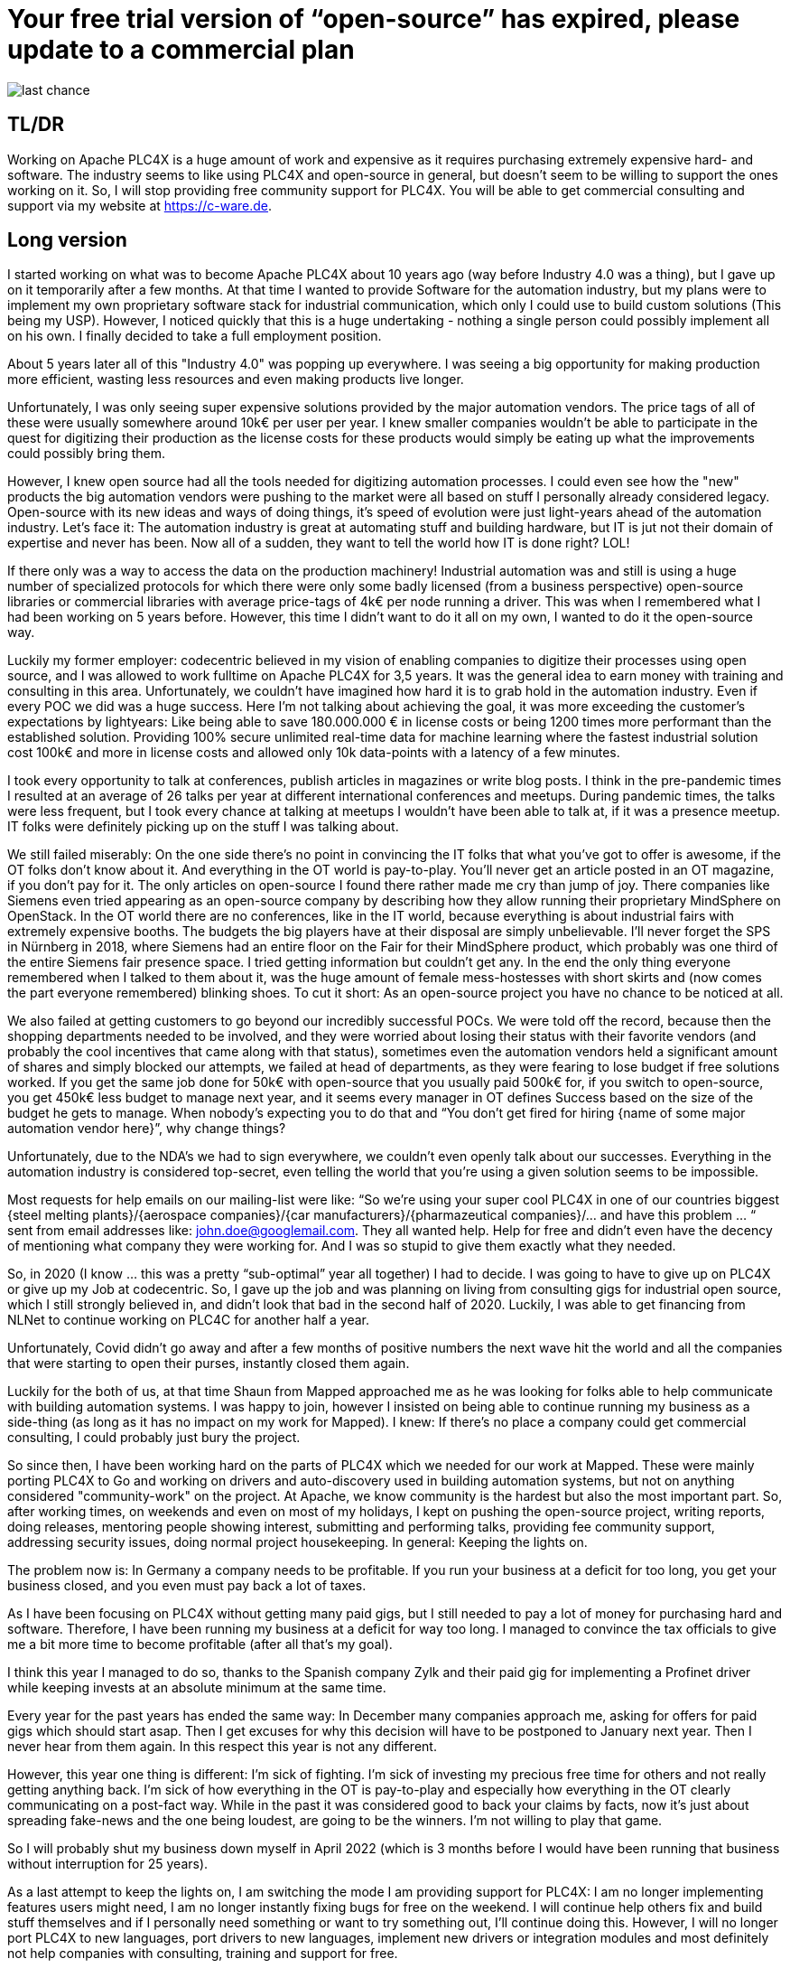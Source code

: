 # Your free trial version of “open-source” has expired, please update to a commercial plan

image::last-chance.jpg[]

## TL/DR

Working on Apache PLC4X is a huge amount of work and expensive as it requires purchasing extremely expensive hard- and software. The industry seems to like using PLC4X and open-source in general, but doesn't seem to be willing to support the ones working on it. So, I will stop providing free community support for PLC4X. You will be able to get commercial consulting and support via my website at https://c-ware.de.

## Long version

I started working on what was to become Apache PLC4X about 10 years ago (way before Industry 4.0 was a thing), but I gave up on it temporarily after a few months. At that time I wanted to provide Software for the automation industry, but my plans were to implement my own proprietary software stack for industrial communication, which only I could use to build custom solutions (This being my USP). However, I noticed quickly that this is a huge undertaking - nothing a single person could possibly implement all on his own. I finally decided to take a full employment position.

About 5 years later all of this "Industry 4.0" was popping up everywhere. I was seeing a big opportunity for making production more efficient, wasting less resources and even making products live longer.

Unfortunately, I was only seeing super expensive solutions provided by the major automation vendors. The price tags of all of these were usually somewhere around 10k€ per user per year. I knew smaller companies wouldn't be able to participate in the quest for digitizing their production as the license costs for these products would simply be eating up what the improvements could possibly bring them.

However, I knew open source had all the tools needed for digitizing automation processes. I could even see how the "new" products the big automation vendors were pushing to the market were all based on stuff I personally already considered legacy. Open-source with its new ideas and ways of doing things, it's speed of evolution were just light-years ahead of the automation industry. Let's face it: The automation industry is great at automating stuff and building hardware, but IT is jut not their domain of expertise and never has been. Now all of a sudden, they want to tell the world how IT is done right? LOL!

If there only was a way to access the data on the production machinery! Industrial automation was and still is using a huge number of specialized protocols for which there were only some badly licensed (from a business perspective) open-source libraries or commercial libraries with average price-tags of 4k€ per node running a driver. This was when I remembered what I had been working on 5 years before. However, this time I didn't want to do it all on my own, I wanted to do it the open-source way.

Luckily my former employer: codecentric believed in my vision of enabling companies to digitize their processes using open source, and I was allowed to work fulltime on Apache PLC4X for 3,5 years. It was the general idea to earn money with training and consulting in this area. Unfortunately, we couldn't have imagined how hard it is to grab hold in the automation industry. Even if every POC we did was a huge success. Here I'm not talking about achieving the goal, it was more exceeding the customer's expectations by lightyears: Like being able to save 180.000.000 € in license costs or being 1200 times more performant than the established solution. Providing 100% secure unlimited real-time data for machine learning where the fastest industrial solution cost 100k€ and more in license costs and allowed only 10k data-points with a latency of a few minutes.

I took every opportunity to talk at conferences, publish articles in magazines or write blog posts. I think in the pre-pandemic times I resulted at an average of 26 talks per year at different international conferences and meetups. During pandemic times, the talks were less frequent, but I took every chance at talking at meetups I wouldn't have been able to talk at, if it was a presence meetup. IT folks were definitely picking up on the stuff I was talking about.

We still failed miserably: On the one side there's no point in convincing the IT folks that what you've got to offer is awesome, if the OT folks don't know about it. And everything in the OT world is pay-to-play. You'll never get an article posted in an OT magazine, if you don't pay for it. The only articles on open-source I found there rather made me cry than jump of joy. There companies like Siemens even tried appearing as an open-source company by describing how they allow running their proprietary MindSphere on OpenStack. In the OT world there are no conferences, like in the IT world, because everything is about industrial fairs with extremely expensive booths. The budgets the big players have at their disposal are simply unbelievable. I'll never forget the SPS in Nürnberg in 2018, where Siemens had an entire floor on the Fair for their MindSphere product, which probably was one third of the entire Siemens fair presence space. I tried getting information but couldn't get any. In the end the only thing everyone remembered when I talked to them about it, was the huge amount of female mess-hostesses with short skirts and (now comes the part everyone remembered) blinking shoes. To cut it short: As an open-source project you have no chance to be noticed at all.

We also failed at getting customers to go beyond our incredibly successful POCs. We were told off the record, because then the shopping departments needed to be involved, and they were worried about losing their status with their favorite vendors (and probably the cool incentives that came along with that status), sometimes even the automation vendors held a significant amount of shares and simply blocked our attempts, we failed at head of departments, as they were fearing to lose budget if free solutions worked. If you get the same job done for 50k€ with open-source that you usually paid 500k€ for, if you switch to open-source, you get 450k€ less budget to manage next year, and it seems every manager in OT defines Success based on the size of the budget he gets to manage. When nobody's expecting you to do that and “You don't get fired for hiring {name of some major automation vendor here}”, why change things?

Unfortunately, due to the NDA's we had to sign everywhere, we couldn't even openly talk about our successes. Everything in the automation industry is considered top-secret, even telling the world that you're using a given solution seems to be impossible.

Most requests for help emails on our mailing-list were like: “So we're using your super cool PLC4X in one of our countries biggest {steel melting plants}/{aerospace companies}/{car manufacturers}/{pharmazeutical companies}/... and have this problem … “ sent from email addresses like: john.doe@googlemail.com. They all wanted help. Help for free and didn't even have the decency of mentioning what company they were working for. And I was so stupid to give them exactly what they needed.

So, in 2020 (I know … this was a pretty “sub-optimal” year all together) I had to decide. I was going to have to give up on PLC4X or give up my Job at codecentric. So, I gave up the job and was planning on living from consulting gigs for industrial open source, which I still strongly believed in, and didn't look that bad in the second half of 2020. Luckily, I was able to get financing from NLNet to continue working on PLC4C for another half a year.

Unfortunately, Covid didn't go away and after a few months of positive numbers the next wave hit the world and all the companies that were starting to open their purses, instantly closed them again.

Luckily for the both of us, at that time Shaun from Mapped approached me as he was looking for folks able to help communicate with building automation systems. I was happy to join, however I insisted on being able to continue running my business as a side-thing (as long as it has no impact on my work for Mapped). I knew: If there's no place a company could get commercial consulting, I could probably just bury the project.

So since then, I have been working hard on the parts of PLC4X which we needed for our work at Mapped. These were mainly porting PLC4X to Go and working on drivers and auto-discovery used in building automation systems, but not on anything considered "community-work" on the project. At Apache, we know community is the hardest but also the most important part. So, after working times, on weekends and even on most of my holidays, I kept on pushing the open-source project, writing reports, doing releases, mentoring people showing interest, submitting and performing talks, providing fee community support, addressing security issues, doing normal project housekeeping. In general: Keeping the lights on.

The problem now is: In Germany a company needs to be profitable. If you run your business at a deficit for too long, you get your business closed, and you even must pay back a lot of taxes.

As I have been focusing on PLC4X without getting many paid gigs, but I still needed to pay a lot of money for purchasing hard and software. Therefore, I have been running my business at a deficit for way too long. I managed to convince the tax officials to give me a bit more time to become profitable (after all that's my goal).

I think this year I managed to do so, thanks to the Spanish company Zylk and their paid gig for implementing a Profinet driver while keeping invests at an absolute minimum at the same time.

Every year for the past years has ended the same way: In December many companies approach me, asking for offers for paid gigs which should start asap. Then I get excuses for why this decision will have to be postponed to January next year. Then I never hear from them again. In this respect this year is not any different.

However, this year one thing is different: I'm sick of fighting. I'm sick of investing my precious free time for others and not really getting anything back. I'm sick of how everything in the OT is pay-to-play and especially how everything in the OT clearly communicating on a post-fact way. While in the past it was considered good to back your claims by facts, now it's just about spreading fake-news and the one being loudest, are going to be the winners. I'm not willing to play that game.

So I will probably shut my business down myself in April 2022 (which is 3 months before I would have been running that business without interruption for 25 years).

As a last attempt to keep the lights on, I am switching the mode I am providing support for PLC4X: I am no longer implementing features users might need, I am no longer instantly fixing bugs for free on the weekend. I will continue help others fix and build stuff themselves and if I personally need something or want to try something out, I'll continue doing this. However, I will no longer port PLC4X to new languages, port drivers to new languages, implement new drivers or integration modules and most definitely not help companies with consulting, training and support for free.

For support, I always provided commercial support and will continue to do so. Same with consulting and training. But beyond that, I have set up a new section on my website, in which I list various things that have been asked for a lot in the past. Each initiative has a price-tag. Companies liking to see one of these initiatives become a reality are free to back the campaigns in a crowdfunding-like fashion. As soon as the funding goal is reached, I will start working on it.

If the industry doesn't support the people behind open source, I at least will from now on stop blindly supporting them for free.

You would do me a great favor, if you could share this with people you know to work in this area ...
